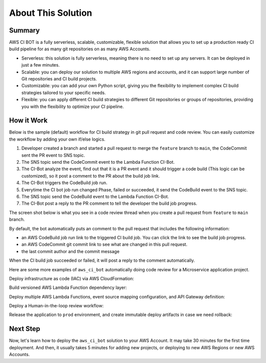 About This Solution
==============================================================================


Summary
------------------------------------------------------------------------------
AWS CI BOT is a fully serverless, scalable, customizable, flexible solution that allows you to set up a production ready CI build pipeline for as many git repositories on as many AWS Accounts.

- Serverless: this solution is fully serverless, meaning there is no need to set up any servers. It can be deployed in just a few minutes.
- Scalable: you can deploy our solution to multiple AWS regions and accounts, and it can support large number of Git repositories and CI build projects.
- Customizable: you can add your own Python script, giving you the flexibility to implement complex CI build strategies tailored to your specific needs.
- Flexible: you can apply different CI build strategies to different Git repositories or groups of repositories, providing you with the flexibility to optimize your CI pipeline.


How it Work
------------------------------------------------------------------------------
Below is the sample (default) workflow for CI build strategy in git pull request and code review. You can easily customize the workflow by adding your own if/else logics.

.. image:: ./images/pr-workflow.drawio.png

1. Developer created a branch and started a pull request to merge the ``feature`` branch to ``main``, the CodeCommit sent the PR event to SNS topic.
2. The SNS topic send the CodeCommit event to the Lambda Function CI-Bot.
3. The CI-Bot analyze the event, find out that it is a PR event and it should trigger a code build (This logic can be customized), so it post a comment to the PR about the build job link.
4. The CI-Bot triggers the CodeBuild job run.
5. Everytime the CI bot job run changed Phase, failed or succeeded, it send the CodeBuild event to the SNS topic.
6. The SNS topic send the CodeBuild event to the Lambda Function CI-Bot.
7. The CI-Bot post a reply to the PR comment to tell the developer the build job progress.

The screen shot below is what you see in a code review thread when you create a pull request from ``feature`` to ``main`` branch.

.. image:: ./images/comment-bot.png

By default, the bot automatically puts an comment to the pull request that includes the following information:

- an AWS CodeBuild job run link to the triggered CI build job. You can click the link to see the build job progress.
- an AWS CodeCommit git commit link to see what are changed in this pull request.
- the last commit author and the commit message

When the CI build job succeeded or failed, it will post a reply to the comment automatically.

Here are some more examples of ``aws_ci_bot`` automatically doing code review for a Microservice application project.

Deploy infrastructure as code (IAC) via AWS CloudFormation:

.. image:: ./images/pr-for-iac.png

Build versioned AWS Lambda Function dependency layer:

.. image:: ./images/pr-for-lambda-layer.png

Deploy multiple AWS Lambda Functions, event source mapping configuration, and API Gateway definition:

.. image:: ./images/pr-for-lambda-app-deploy.png

Deploy a Human-in-the-loop review workflow:

.. image:: ./images/pr-for-hil.png

Release the application to ``prod`` environment, and create immutable deploy artifacts in case we need rollback:

.. image:: ./images/pr-for-release-to-prod.png


Next Step
------------------------------------------------------------------------------
Now, let's learn how to deploy the ``aws_ci_bot`` solution to your AWS Account. It may take 30 minutes for the first time deployment. And then, it usually takes 5 minutes for adding new projects, or deploying to new AWS Regions or new AWS Accounts.

